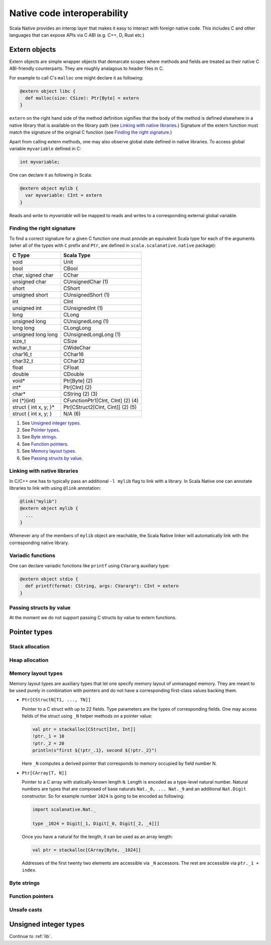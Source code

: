 .. _interop:

Native code interoperability
============================

Scala Native provides an interop layer that makes it easy to interact with
foreign native code. This includes C and other languages that can expose APIs
via C ABI (e.g. C++, D, Rust etc.)

Extern objects
--------------

Extern objects are simple wrapper objects that demarcate scopes where methods
and fields are treated as their native C ABI-friendly counterparts. They are
roughly analagous to header files in C.

For example to call C's ``malloc`` one might declare it as following:

.. code-block:: scala

    @extern object libc {
      def malloc(size: CSize): Ptr[Byte] = extern
    }

``extern`` on the right hand side of the method definition signifies
that the body of the method is defined elsewhere in a native library that is
available on the library path (see `Linking with native libraries`_.) Signature
of the extern function must match the signature of the original C function
(see `Finding the right signature`_.)

Apart from calling extern methods, one may also observe global state
defined in native libraries. To access global variable ``myvariable``
defined in C:

.. code-block:: c

    int myvariable;

One can declare it as following in Scala:

.. code-block:: scala

    @extern object mylib {
      var myvariable: CInt = extern
    }

Reads and write to `myvariable` will be mapped to reads and writes to a
corresponding external global variable.

Finding the right signature
```````````````````````````

To find a correct signature for a given C function one must provide an
equivalent Scala type for each of the arguments (wher all of the types with
``C`` prefix and ``Ptr``, are defined in ``scala.scalanative.native`` package):

===================== =========================
C Type                Scala Type
===================== =========================
void                  Unit
bool                  CBool
char, signed char     CChar
unsigned char         CUnsignedChar (1)
short                 CShort
unsigned short        CUnsignedShort (1)
int                   CInt
unsigned int          CUnsignedInt (1)
long                  CLong
unsigned long         CUnsignedLong (1)
long long             CLongLong
unsigned long long    CUnsignedLongLong (1)
size_t                CSize
wchar_t               CWideChar
char16_t              CChar16
char32_t              CChar32
float                 CFloat
double                CDouble
void*                 Ptr[Byte] (2)
int*                  Ptr[CInt] (2)
char*                 CString (2) (3)
int (\*)(int)         CFunctionPtr1[CInt, CInt] (2) (4)
struct { int x, y; }* Ptr[CStruct2[CInt, Cint]] (2) (5)
struct { int x, y; }  N/A (6)
===================== =========================

(1) See `Unsigned integer types`_.
(2) See `Pointer types`_.
(3) See `Byte strings`_.
(4) See `Function pointers`_.
(5) See `Memory layout types`_.
(6) See `Passing structs by value`_.

Linking with native libraries
`````````````````````````````

In C/C++ one has to typically pass an additional ``-l mylib`` flag to link with
a library. In Scala Native one can annotate libraries to link with using
``@link`` annotation:

.. code-block:: scala

   @link("mylib")
   @extern object mylib {
     ...
   }

Whenever any of the members of ``mylib`` object are reachable, the Scala Native
linker will automatically link with the corresponding native library.

Variadic functions
``````````````````

One can declare variadic functions like ``printf`` using ``CVararg`` auxiliary
type:

.. code-block:: scala

   @extern object stdio {
     def printf(format: CString, args: CVararg*): CInt = extern
   }

Passing structs by value
````````````````````````

At the moment we do not support passing C structs by value to extern functions.

Pointer types
-------------

Stack allocation
````````````````

Heap allocation
```````````````

Memory layout types
```````````````````

Memory layout types are auxiliary types that let one specify memory layout of
unmanaged memory. They are meant to be used purely in combination with pointers
and do not have a corresponding first-class values backing them.

* ``Ptr[CStructN[T1, ..., TN]]``

  Pointer to a C struct with up to 22 fields.
  Type parameters are the types of corresponding fields.
  One may access fields of the struct using ``_N`` helper
  methods on a pointer value:

  .. code-block:: scala

      val ptr = stackalloc[CStruct[Int, Int]]
      !ptr._1 = 10
      !ptr._2 = 20
      println(s"first ${!ptr_.1}, second ${!ptr._2}")

  Here ``_N`` computes a derived pointer that corresponds to memory
  occupied by field number N.

* ``Ptr[CArray[T, N]]``

  Pointer to a C array with statically-known length ``N``. Length is encoded as
  a type-level natural number. Natural numbers are types that are composed of
  base naturals ``Nat._0, ... Nat._9`` and an additional ``Nat.Digit``
  constructor. So for example number ``1024`` is going to be encoded as
  following:

  .. code-block:: scala

      import scalanative.Nat._

      type _1024 = Digit[_1, Digit[_0, Digit[_2, _4]]]

  Once you have a natural for the length, it can be used as an array length:

  .. code-block:: scala

      val ptr = stackalloc[CArray[Byte, _1024]]

  Addresses of the first twenty two elements are accessible via ``_N``
  accessors. The rest are accessible via ``ptr._1 + index``.

Byte strings
````````````

Function pointers
`````````````````

Unsafe casts
````````````

Unsigned integer types
----------------------

Continue to :ref:`lib`.
